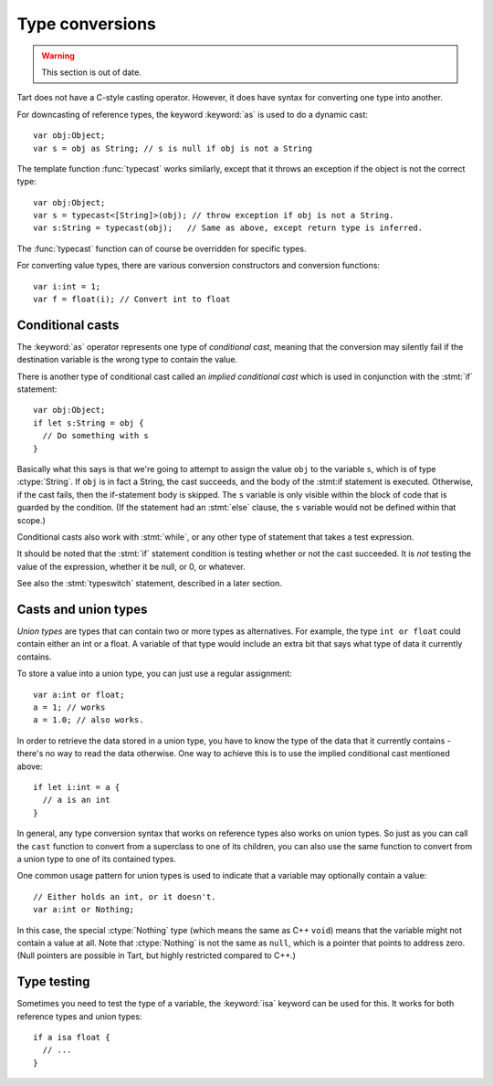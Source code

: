.. highlight:: tart
  :linenothreshold: 30

Type conversions
================

.. warning:: This section is out of date.

Tart does not have a C-style casting operator. However, it does have syntax
for converting one type into another.


For downcasting of reference types, the keyword :keyword:`as` is used to do a
dynamic cast::

  var obj:Object;
  var s = obj as String; // s is null if obj is not a String

The template function :func:`typecast` works similarly, except that it throws an exception if the
object is not the correct type::
  
  var obj:Object;
  var s = typecast<[String]>(obj); // throw exception if obj is not a String.
  var s:String = typecast(obj);   // Same as above, except return type is inferred.

The :func:`typecast` function can of course be overridden for specific types.

For converting value types, there are various conversion constructors and
conversion functions::

  var i:int = 1;
  var f = float(i); // Convert int to float
  
Conditional casts
-----------------

The :keyword:`as` operator represents one type of *conditional cast*,
meaning that the conversion may silently fail if the destination variable
is the wrong type to contain the value.

There is another type of conditional cast called an *implied conditional
cast* which is used in conjunction with the :stmt:`if` statement::

   var obj:Object;
   if let s:String = obj {
     // Do something with s
   }

Basically what this says is that we're going to attempt to assign the
value ``obj`` to the variable ``s``, which is of type :ctype:`String`.
If ``obj`` is in fact a String, the cast succeeds, and the body of the
:stmt:if statement is executed. Otherwise, if the cast fails, then
the if-statement body is skipped. The ``s`` variable is only visible
within the block of code that is guarded by the condition. (If the
statement had an :stmt:`else` clause, the ``s`` variable would not
be defined within that scope.)

Conditional casts also work with :stmt:`while`, or any other type of
statement that takes a test expression.

It should be noted that the :stmt:`if` statement condition is testing
whether or not the cast succeeded. It is *not* testing the value of
the expression, whether it be null, or 0, or whatever.

See also the :stmt:`typeswitch` statement, described in a later section.

Casts and union types
---------------------

*Union types* are types that can contain two or more types as alternatives.
For example, the type ``int or float`` could contain either an int or
a float. A variable of that type would include an extra bit that says
what type of data it currently contains.

To store a value into a union type, you can just use a regular assignment::

  var a:int or float;
  a = 1; // works
  a = 1.0; // also works.

In order to retrieve the data stored in a union type, you have to know
the type of the data that it currently contains - there's no way to read
the data otherwise. One way to achieve this is to use the implied
conditional cast mentioned above::

  if let i:int = a {
    // a is an int
  }
  
In general, any type conversion syntax that works on reference types
also works on union types. So just as you can call the ``cast`` function
to convert from a superclass to one of its children, you can also use
the same function to convert from a union type to one of its contained
types.

One common usage pattern for union types is used to indicate that a variable
may optionally contain a value::

  // Either holds an int, or it doesn't.
  var a:int or Nothing;

In this case, the special :ctype:`Nothing` type (which means the same as
C++ ``void``) means that the variable might not contain a value at all.
Note that :ctype:`Nothing` is not the same as ``null``, which is a pointer
that points to address zero. (Null pointers are possible in Tart, but
highly restricted compared to C++.)

Type testing
------------

Sometimes you need to test the type of a variable, the :keyword:`isa` keyword
can be used for this. It works for both reference types and union types::

  if a isa float {
    // ...
  }
